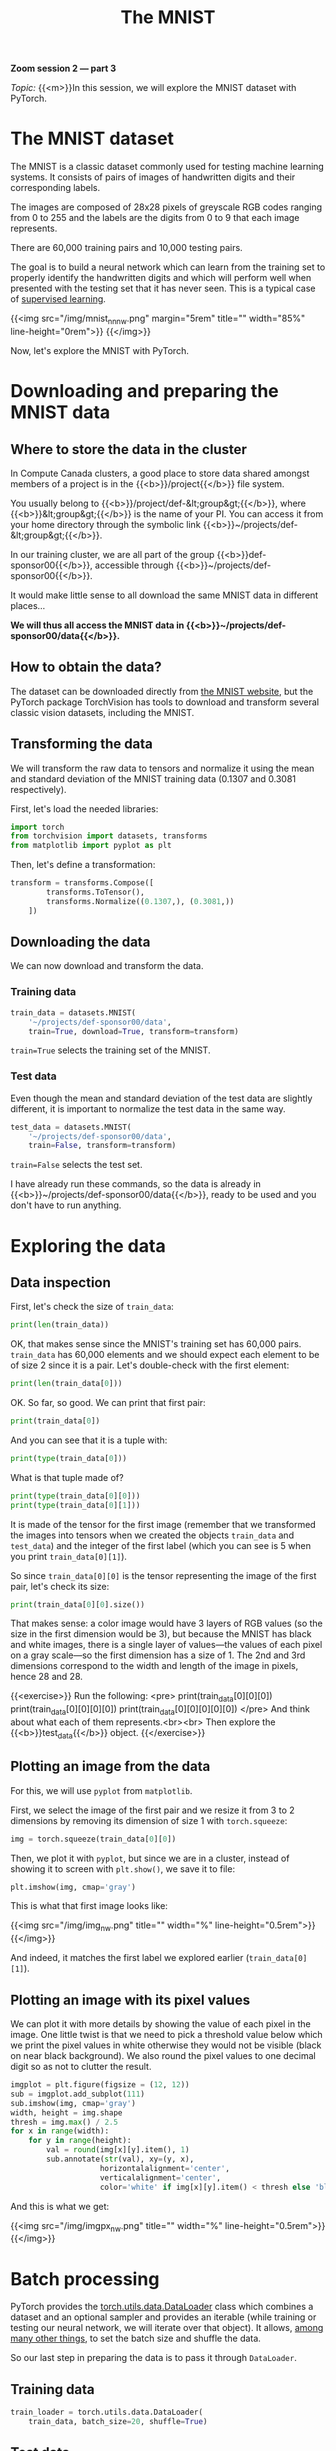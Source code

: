 #+title: The MNIST
#+description: Zoom
#+colordes: #e86e0a
#+slug: 10_pt_mnist
#+weight: 10

#+BEGIN_simplebox
*Zoom session 2 — part 3*

/Topic:/ {{<m>}}In this session, we will explore the MNIST dataset with PyTorch.
#+END_simplebox

* The MNIST dataset

The MNIST is a classic dataset commonly used for testing machine learning systems. It consists of pairs of images of handwritten digits and their corresponding labels.

The images are composed of 28x28 pixels of greyscale RGB codes ranging from 0 to 255 and the labels are the digits from 0 to 9 that each image represents.

There are 60,000 training pairs and 10,000 testing pairs.

The goal is to build a neural network which can learn from the training set to properly identify the handwritten digits and which will perform well when presented with the testing set that it has never seen. This is a typical case of [[https://westgrid-ml.netlify.app/autumnschool2020/02_pt_ml#headline-3][supervised learning]].

{{<img src="/img/mnist_nn_nw.png" margin="5rem" title="" width="85%" line-height="0rem">}}
{{</img>}}

Now, let's explore the MNIST with PyTorch.

* Downloading and preparing the MNIST data

** Where to store the data in the cluster

In Compute Canada clusters, a good place to store data shared amongst members of a project is in the {{<b>}}/project{{</b>}} file system.

You usually belong to {{<b>}}/project/def-&lt;group&gt;{{</b>}}, where {{<b>}}&lt;group&gt;{{</b>}} is the name of your PI. You can access it from your home directory through the symbolic link {{<b>}}~/projects/def-&lt;group&gt;{{</b>}}.

In our training cluster, we are all part of the group {{<b>}}def-sponsor00{{</b>}}, accessible through {{<b>}}~/projects/def-sponsor00{{</b>}}.

It would make little sense to all download the same MNIST data in different places...

*We will thus all access the MNIST data in {{<b>}}~/projects/def-sponsor00/data{{</b>}}.*

** How to obtain the data?

The dataset can be downloaded directly from [[http://yann.lecun.com/exdb/mnist/][the MNIST website]], but the PyTorch package TorchVision has tools to download and transform several classic vision datasets, including the MNIST.

** Transforming the data

We will transform the raw data to tensors and normalize it using the mean and standard deviation of the MNIST training data (0.1307 and 0.3081 respectively).

First, let's load the needed libraries:

#+BEGIN_src python
import torch
from torchvision import datasets, transforms
from matplotlib import pyplot as plt
#+END_src

Then, let's define a transformation:

#+BEGIN_src python
transform = transforms.Compose([
        transforms.ToTensor(),
        transforms.Normalize((0.1307,), (0.3081,))
    ])
#+END_src

** Downloading the data

We can now download and transform the data.

*** Training data

#+BEGIN_src python
train_data = datasets.MNIST(
    '~/projects/def-sponsor00/data',
    train=True, download=True, transform=transform)
#+END_src

~train=True~ selects the training set of the MNIST.

*** Test data

Even though the mean and standard deviation of the test data are slightly different, it is important to normalize the test data in the same way.

#+BEGIN_src python
test_data = datasets.MNIST(
    '~/projects/def-sponsor00/data',
    train=False, transform=transform)
#+END_src

~train=False~ selects the test set.

I have already run these commands, so the data is already in {{<b>}}~/projects/def-sponsor00/data{{</b>}}, ready to be used and you don't have to run anything.

* Exploring the data

** Data inspection

First, let's check the size of ~train_data~:

#+BEGIN_src python
print(len(train_data))
#+END_src

OK, that makes sense since the MNIST's training set has 60,000 pairs. ~train_data~ has 60,000 elements and we should expect each element to be of size 2 since it is a pair. Let's double-check with the first element:

#+BEGIN_src python
print(len(train_data[0]))
#+END_src

OK. So far, so good. We can print that first pair:

#+BEGIN_src python
print(train_data[0])
#+END_src

And you can see that it is a tuple with:

#+BEGIN_src python
print(type(train_data[0]))
#+END_src

What is that tuple made of?

#+BEGIN_src python
print(type(train_data[0][0]))
print(type(train_data[0][1]))
#+END_src

It is made of the tensor for the first image (remember that we transformed the images into tensors when we created the objects ~train_data~ and ~test_data~) and the integer of the first label (which you can see is 5 when you print ~train_data[0][1]~).

So since ~train_data[0][0]~ is the tensor representing the image of the first pair, let's check its size:

#+BEGIN_src python
print(train_data[0][0].size())
#+END_src

That makes sense: a color image would have 3 layers of RGB values (so the size in the first dimension would be 3), but because the MNIST has black and white images, there is a single layer of values—the values of each pixel on a gray scale—so the first dimension has a size of 1. The 2nd and 3rd dimensions correspond to the width and length of the image in pixels, hence 28 and 28.

{{<exercise>}}
Run the following:
<pre>
print(train_data[0][0][0])
print(train_data[0][0][0][0])
print(train_data[0][0][0][0][0])
</pre>
And think about what each of them represents.<br><br>
Then explore the {{<b>}}test_data{{</b>}} object.
{{</exercise>}}

** Plotting an image from the data

For this, we will use ~pyplot~ from ~matplotlib~.

First, we select the image of the first pair and we resize it from 3 to 2 dimensions by removing its dimension of size 1 with ~torch.squeeze~:

#+BEGIN_src python
img = torch.squeeze(train_data[0][0])
#+END_src

Then, we plot it with ~pyplot~, but since we are in a cluster, instead of showing it to screen with ~plt.show()~, we save it to file:

#+BEGIN_src python
plt.imshow(img, cmap='gray')
#+END_src

This is what that first image looks like:

{{<img src="/img/img_nw.png" title="" width="%" line-height="0.5rem">}}
{{</img>}}

And indeed, it matches the first label we explored earlier (~train_data[0][1]~).

** Plotting an image with its pixel values

We can plot it with more details by showing the value of each pixel in the image. One little twist is that we need to pick a threshold value below which we print the pixel values in white otherwise they would not be visible (black on near black background). We also round the pixel values to one decimal digit so as not to clutter the result.

#+BEGIN_src python
imgplot = plt.figure(figsize = (12, 12))
sub = imgplot.add_subplot(111)
sub.imshow(img, cmap='gray')
width, height = img.shape
thresh = img.max() / 2.5
for x in range(width):
    for y in range(height):
        val = round(img[x][y].item(), 1)
        sub.annotate(str(val), xy=(y, x),
                    horizontalalignment='center',
                    verticalalignment='center',
                    color='white' if img[x][y].item() < thresh else 'black')
#+END_src

And this is what we get:

{{<img src="/img/imgpx_nw.png" title="" width="%" line-height="0.5rem">}}
{{</img>}}

* Batch processing

PyTorch provides the [[https://pytorch.org/docs/stable/data.html?highlight=dataloader#module-torch.utils.data][torch.utils.data.DataLoader]] class which combines a dataset and an optional sampler and provides an iterable (while training or testing our neural network, we will iterate over that object). It allows, [[https://pytorch.org/docs/stable/data.html?highlight=dataloader#torch.utils.data.DataLoader][among many other things]], to set the batch size and shuffle the data.

So our last step in preparing the data is to pass it through ~DataLoader~.

** Training data

#+BEGIN_src python
train_loader = torch.utils.data.DataLoader(
    train_data, batch_size=20, shuffle=True)
#+END_src

** Test data

#+BEGIN_src python
test_loader = torch.utils.data.DataLoader(
    test_data, batch_size=20, shuffle=False)
#+END_src

** Plot a full batch of images with their labels

Now that we have passed our data through ~DataLoader~, it is easy to select one batch from it. Let's plot an entire batch of images with their labels.

First, we need to get one batch of training images and their labels:

#+BEGIN_src python
dataiter = iter(train_loader)
batchimg, batchlabel = dataiter.next()
#+END_src

Then, we can plot them:

#+BEGIN_src python
batchplot = plt.figure(figsize=(20, 5))
for i in torch.arange(20):
    sub = batchplot.add_subplot(2, 10, i+1, xticks=[], yticks=[])
    sub.imshow(torch.squeeze(batchimg[i]), cmap='gray')
    sub.set_title(str(batchlabel[i].item()), fontsize=25)
#+END_src

We get:

{{<img src="/img/batch_nw.png" title="" width="%" line-height="0.5rem">}}
{{</img>}}

* References

This lesson drew heavily on [[https://github.com/iam-mhaseeb/Multi-Layer-Perceptron-MNIST-with-PyTorch][a model]] by [[https://github.com/iam-mhaseeb][Muhammad Haseeb]].

* Comments & questions
